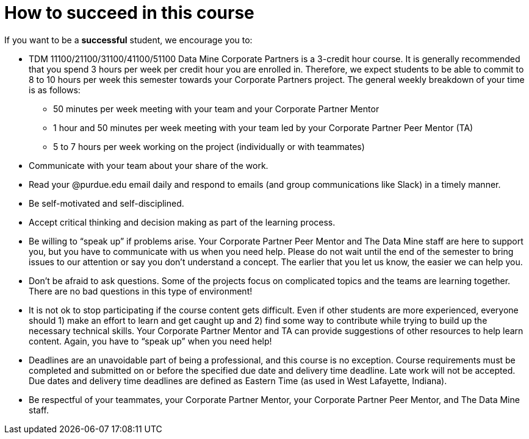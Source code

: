 = How to succeed in this course

If you want to be a *successful* student, we encourage you to:

•	TDM 11100/21100/31100/41100/51100 Data Mine Corporate Partners is a 3-credit hour course. It is generally recommended that you spend 3 hours per week per credit hour you are enrolled in. Therefore, we expect students to be able to commit to 8 to 10 hours per week this semester towards your Corporate Partners project. The general weekly breakdown of your time is as follows: 
** 50 minutes per week meeting with your team and your Corporate Partner Mentor 
** 1 hour and 50 minutes per week meeting with your team led by your Corporate Partner Peer Mentor (TA)
** 5 to 7 hours per week working on the project (individually or with teammates)
•	Communicate with your team about your share of the work.  
•	Read your @purdue.edu email daily and respond to emails (and group communications like Slack) in a timely manner. 
•	Be self-motivated and self-disciplined.
•	Accept critical thinking and decision making as part of the learning process. 
•	Be willing to “speak up” if problems arise. Your Corporate Partner Peer Mentor and The Data Mine staff are here to support you, but you have to communicate with us when you need help. Please do not wait until the end of the semester to bring issues to our attention or say you don’t understand a concept. The earlier that you let us know, the easier we can help you.  
•	Don’t be afraid to ask questions. Some of the projects focus on complicated topics and the teams are learning together. There are no bad questions in this type of environment!  
•	It is not ok to stop participating if the course content gets difficult.  Even if other students are more experienced, everyone should 1) make an effort to learn and get caught up and 2) find some way to contribute while trying to build up the necessary technical skills.  Your Corporate Partner Mentor and TA can provide suggestions of other resources to help learn content. Again, you have to “speak up” when you need help! 
•	Deadlines are an unavoidable part of being a professional, and this course is no exception. Course requirements must be completed and submitted on or before the specified due date and delivery time deadline. Late work will not be accepted. Due dates and delivery time deadlines are defined as Eastern Time (as used in West Lafayette, Indiana). 
•	Be respectful of your teammates, your Corporate Partner Mentor, your Corporate Partner Peer Mentor, and The Data Mine staff.
